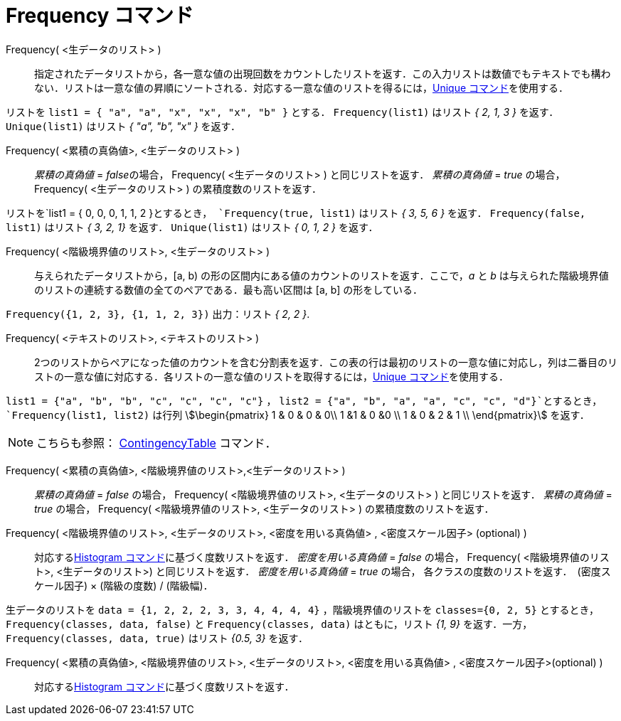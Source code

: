 = Frequency コマンド
:page-en: commands/Frequency
ifdef::env-github[:imagesdir: /ja/modules/ROOT/assets/images]

Frequency( <生データのリスト> )::
  指定されたデータリストから，各一意な値の出現回数をカウントしたリストを返す．この入力リストは数値でもテキストでも構わない．リストは一意な値の昇順にソートされる．対応する一意な値のリストを得るには，xref:/commands/Unique.adoc[Unique
  コマンド]を使用する．

[EXAMPLE]
====

リストを `++list1 = { "a", "a", "x", "x", "x", "b" }++` とする． `++Frequency(list1)++` はリスト _{ 2, 1, 3 }_ を返す．
`++Unique(list1)++` はリスト _{ "a", "b", "x" }_ を返す．

====

Frequency( <累積の真偽値>, <生データのリスト> )::
  _累積の真偽値_ = __false__の場合， Frequency( <生データのリスト> ) と同じリストを返す．
  _累積の真偽値_ = _true_ の場合， Frequency( <生データのリスト> ) の累積度数のリストを返す．

[EXAMPLE]
====

リストを`++list1 = { 0, 0, 0, 1, 1, 2 }++`とするとき， `++Frequency(true, list1)++` はリスト _{ 3, 5, 6 }_ を返す．
`++Frequency(false, list1)++` はリスト _{ 3, 2, 1}_ を返す． `++Unique(list1)++` はリスト _{ 0, 1, 2 }_ を返す．

====

Frequency( <階級境界値のリスト>, <生データのリスト> )::
  与えられたデータリストから，[a, b) の形の区間内にある値のカウントのリストを返す．ここで，_a_ と _b_
  は与えられた階級境界値のリストの連続する数値の全てのペアである．最も高い区間は [a, b] の形をしている．

[EXAMPLE]
====

`++Frequency({1, 2, 3},  {1, 1, 2, 3})++` 出力：リスト _{ 2, 2 }_.

====

Frequency( <テキストのリスト>, <テキストのリスト> )::
  2つのリストからペアになった値のカウントを含む分割表を返す．この表の行は最初のリストの一意な値に対応し，列は二番目のリストの一意な値に対応する．各リストの一意な値のリストを取得するには，xref:/commands/Unique.adoc[Unique
  コマンド]を使用する．

[EXAMPLE]
====

`++list1 = {"a", "b", "b", "c", "c", "c", "c"}++` ， `++list2 =  {"a", "b", "a", "a", "c", "c", "d"}++`とするとき，
`++Frequency(list1, list2)++` は行列 stem:[\begin{pmatrix} 1 & 0 & 0 & 0\\ 1 &1 & 0 &0 \\ 1 & 0 & 2 & 1 \\
\end{pmatrix}] を返す．

====

[NOTE]
====

こちらも参照： xref:/commands/ContingencyTable.adoc[ContingencyTable] コマンド．

====

Frequency( <累積の真偽値>, <階級境界値のリスト>,<生データのリスト> )::
   _累積の真偽値_ = _false_ の場合， Frequency( <階級境界値のリスト>, <生データのリスト> ) と同じリストを返す．
   _累積の真偽値_ = _true_ の場合， Frequency( <階級境界値のリスト>, <生データのリスト> ) の累積度数のリストを返す．

Frequency( <階級境界値のリスト>, <生データのリスト>, <密度を用いる真偽値> , <密度スケール因子> (optional) )::
  対応するxref:/commands/Histogram.adoc[Histogram コマンド]に基づく度数リストを返す．
  _密度を用いる真偽値_ = _false_ の場合， Frequency( <階級境界値のリスト>, <生データのリスト>) と同じリストを返す．
  _密度を用いる真偽値_ = _true_ の場合， 各クラスの度数のリストを返す．　(密度スケール因子) × (階級の度数) / (階級幅)．

[EXAMPLE]
====

生データのリストを `++data = {1, 2, 2, 2, 3, 3, 4, 4, 4, 4}++` ，階級境界値のリストを `++classes={0, 2, 5}++`
とするとき，`++Frequency(classes, data, false)++` と `++Frequency(classes, data)++` はともに，リスト _{1, 9}_
を返す．一方， `++Frequency(classes, data, true)++` はリスト _{0.5, 3}_ を返す．

====

Frequency( <累積の真偽値>, <階級境界値のリスト>, <生データのリスト>, <密度を用いる真偽値> , <密度スケール因子>(optional) )::
  対応するxref:/commands/Histogram.adoc[Histogram コマンド]に基づく度数リストを返す．
